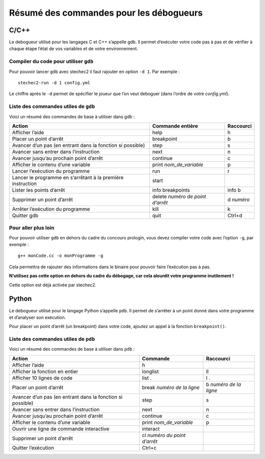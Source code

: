 .. SPDX-License-Identifier: GPL-2.0-or-later
   Copyright 2024 Association Prologin <info@prologin.org>

Résumé des commandes pour les débogueurs
========================================

C/C++
-----

Le debogueur utilisé pour les langages C et C++ s’appelle gdb. Il permet
d’exécuter votre code pas à pas et de vérifier à chaque étape l’état de vos
variables et de votre environnement.

Compiler du code pour utiliser ``gdb``
~~~~~~~~~~~~~~~~~~~~~~~~~~~~~~~~~~~~~~

Pour pouvoir lancer ``gdb`` avec stechec2 il faut rajouter en option ``-d 1``.
Par exemple :

::

   stechec2-run -d 1 config.yml

Le chiffre après le ``-d`` permet de spécifier le joueur que l’on veut deboguer
(dans l’ordre de votre *config.yml*).

Liste des commandes utiles de ``gdb``
~~~~~~~~~~~~~~~~~~~~~~~~~~~~~~~~~~~~~

Voici un résumé des commandes de base à utiliser dans gdb :

+-----------------------+-----------------------+-----------------------+
| Action                | Commande entière      | Raccourci             |
+=======================+=======================+=======================+
| Afficher l’aide       | help                  | h                     |
+-----------------------+-----------------------+-----------------------+
| Placer un point       | breakpoint            | b                     |
| d’arrêt               |                       |                       |
+-----------------------+-----------------------+-----------------------+
| Avancer d’un pas (en  | step                  | s                     |
| entrant dans la       |                       |                       |
| fonction si possible) |                       |                       |
+-----------------------+-----------------------+-----------------------+
| Avancer sans entrer   | next                  | n                     |
| dans l’instruction    |                       |                       |
+-----------------------+-----------------------+-----------------------+
| Avancer jusqu’au      | continue              | c                     |
| prochain point        |                       |                       |
| d’arrêt               |                       |                       |
+-----------------------+-----------------------+-----------------------+
| Afficher le contenu   | print                 | p                     |
| d’une variable        | *nom_de_variable*     |                       |
+-----------------------+-----------------------+-----------------------+
| Lancer l’exécution du | run                   | r                     |
| programme             |                       |                       |
+-----------------------+-----------------------+-----------------------+
| Lancer le programme   | start                 |                       |
| en s’arrêtant à la    |                       |                       |
| première instruction  |                       |                       |
+-----------------------+-----------------------+-----------------------+
| Lister les points     | info breakpoints      | info b                |
| d’arrêt               |                       |                       |
+-----------------------+-----------------------+-----------------------+
| Supprimer un point    | delete *numéro de     | d *numéro*            |
| d’arrêt               | point d’arrêt*        |                       |
+-----------------------+-----------------------+-----------------------+
| Arrêter l’exécution   | kill                  | k                     |
| du programme          |                       |                       |
+-----------------------+-----------------------+-----------------------+
| Quitter gdb           | quit                  | Ctrl+d                |
+-----------------------+-----------------------+-----------------------+

Pour aller plus loin
~~~~~~~~~~~~~~~~~~~~

Pour pouvoir utiliser ``gdb`` en dehors du cadre du concours prologin, vous
devez compiler votre code avec l’option ``-g``, par exemple :

::

   g++ monCode.cc -o monProgramme -g

Cela permettra de rajouter des informations dans le binaire pour pouvoir faire
l’exécution pas à pas.

**N’utilisez pas cette option en dehors du cadre du débogage, car cela alourdit
votre programme inutilement !**

Cette option est déjà activée par stechec2.

Python
------

Le debogueur utilisé pour le langage Python s’appelle ``pdb``. Il permet de
s’arrêter à un point donné dans votre programme et d’analyser son exécution.

Pour placer un point d’arrêt (un breakpoint) dans votre code, ajoutez un appel à
la fonction ``breakpoint()``.

Liste des commandes utiles de ``pdb``
~~~~~~~~~~~~~~~~~~~~~~~~~~~~~~~~~~~~~

Voici un résumé des commandes de base à utiliser dans ``pdb`` :

+-----------------------+-----------------------+-----------------------+
| Action                | Commande              | Raccourci             |
+=======================+=======================+=======================+
| Afficher l’aide       | h                     |                       |
+-----------------------+-----------------------+-----------------------+
| Afficher la fonction  | longlist              | ll                    |
| en entier             |                       |                       |
+-----------------------+-----------------------+-----------------------+
| Afficher 10 lignes de | list .                | l .                   |
| code                  |                       |                       |
+-----------------------+-----------------------+-----------------------+
| Placer un point       | break *numéro de la   | b *numéro de la       |
| d’arrêt               | ligne*                | ligne*                |
+-----------------------+-----------------------+-----------------------+
| Avancer d’un pas (en  | step                  | s                     |
| entrant dans la       |                       |                       |
| fonction si possible) |                       |                       |
+-----------------------+-----------------------+-----------------------+
| Avancer sans entrer   | next                  | n                     |
| dans l’instruction    |                       |                       |
+-----------------------+-----------------------+-----------------------+
| Avancer jusqu’au      | continue              | c                     |
| prochain point        |                       |                       |
| d’arrêt               |                       |                       |
+-----------------------+-----------------------+-----------------------+
| Afficher le contenu   | print                 | p                     |
| d’une variable        | *nom_de_variable*     |                       |
+-----------------------+-----------------------+-----------------------+
| Ouvrir une ligne de   | interact              |                       |
| commande interactive  |                       |                       |
+-----------------------+-----------------------+-----------------------+
| Supprimer un point    | cl *numéro du point   |                       |
| d’arrêt               | d’arrêt*              |                       |
+-----------------------+-----------------------+-----------------------+
| Quitter l’exécution   | Ctrl+c                |                       |
+-----------------------+-----------------------+-----------------------+
